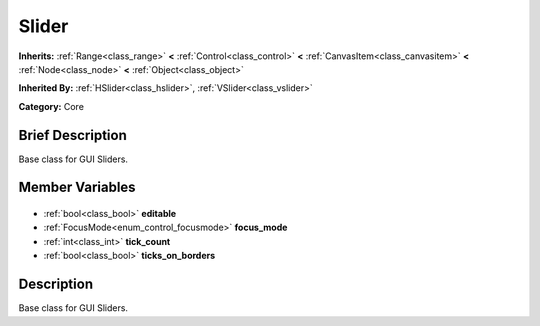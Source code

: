 .. Generated automatically by doc/tools/makerst.py in Godot's source tree.
.. DO NOT EDIT THIS FILE, but the Slider.xml source instead.
.. The source is found in doc/classes or modules/<name>/doc_classes.

.. _class_Slider:

Slider
======

**Inherits:** :ref:`Range<class_range>` **<** :ref:`Control<class_control>` **<** :ref:`CanvasItem<class_canvasitem>` **<** :ref:`Node<class_node>` **<** :ref:`Object<class_object>`

**Inherited By:** :ref:`HSlider<class_hslider>`, :ref:`VSlider<class_vslider>`

**Category:** Core

Brief Description
-----------------

Base class for GUI Sliders.

Member Variables
----------------

  .. _class_Slider_editable:

- :ref:`bool<class_bool>` **editable**

  .. _class_Slider_focus_mode:

- :ref:`FocusMode<enum_control_focusmode>` **focus_mode**

  .. _class_Slider_tick_count:

- :ref:`int<class_int>` **tick_count**

  .. _class_Slider_ticks_on_borders:

- :ref:`bool<class_bool>` **ticks_on_borders**


Description
-----------

Base class for GUI Sliders.

